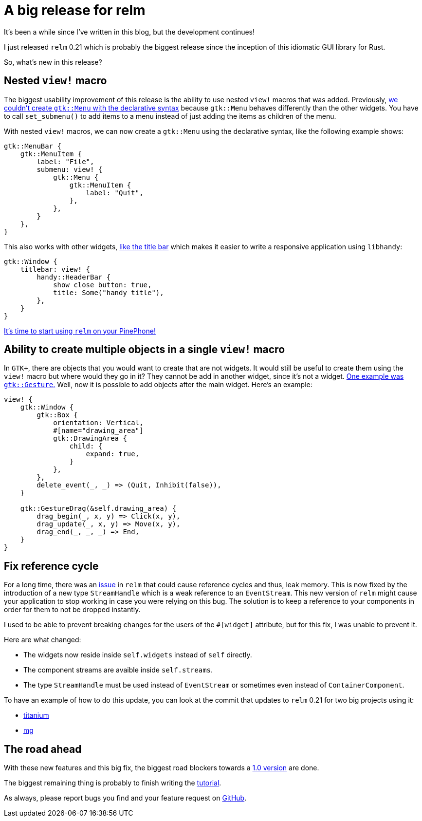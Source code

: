 = A big release for relm
:page-navtitle: A big release for relm

It's been a while since I've written in this blog, but the development
continues!

I just released `relm` 0.21 which is probably the biggest release
since the inception of this idiomatic GUI library for Rust.

So, what's new in this release?

== Nested `view!` macro

The biggest usability improvement of this release is the ability to
use nested `view!` macros that was added.
Previously, https://github.com/antoyo/relm/issues/54[we couldn't create `gtk::Menu` with the declarative syntax]
because `gtk::Menu` behaves differently than the other widgets.
You have to call `set_submenu()` to add items to a menu instead of
just adding the items as children of the menu.

With nested `view!` macros, we can now create a `gtk::Menu` using the
declarative syntax, like the following example shows:

[source,rust]
----
gtk::MenuBar {
    gtk::MenuItem {
        label: "File",
        submenu: view! {
            gtk::Menu {
                gtk::MenuItem {
                    label: "Quit",
                },
            },
        }
    },
}
----

This also works with other widgets, https://github.com/antoyo/relm/issues/84[like the title bar] which makes it easier
to write a responsive application using `libhandy`:

[source,rust]
----
gtk::Window {
    titlebar: view! {
        handy::HeaderBar {
            show_close_button: true,
            title: Some("handy title"),
        },
    }
}
----

https://relm.antoyo.xyz/documentation/tutorial/10-mobile-linux[It's
time to start using `relm` on your PinePhone!]

== Ability to create multiple objects in a single `view!` macro

In `GTK+`, there are objects that you would want to create that are
not widgets.
It would still be useful to create them using the `view!` macro but
where would they go in it?
They cannot be add in another widget, since it's not a widget.
https://github.com/antoyo/relm/issues/42[One example was
`gtk::Gesture`.]
Well, now it is possible to add objects after the main widget.
Here's an example:

[source,rust]
----
view! {
    gtk::Window {
        gtk::Box {
            orientation: Vertical,
            #[name="drawing_area"]
            gtk::DrawingArea {
                child: {
                    expand: true,
                }
            },
        },
        delete_event(_, _) => (Quit, Inhibit(false)),
    }

    gtk::GestureDrag(&self.drawing_area) {
        drag_begin(_, x, y) => Click(x, y),
        drag_update(_, x, y) => Move(x, y),
        drag_end(_, _, _) => End,
    }
}
----

== Fix reference cycle

For a long time, there was an https://github.com/antoyo/relm/issues/127[issue] in `relm` that could cause
reference cycles and thus, leak memory.
This is now fixed by the introduction of a new type `StreamHandle`
which is a weak reference to an `EventStream`.
This new version of `relm` might cause your application to stop
working in case you were relying on this bug.
The solution is to keep a reference to your components in order for
them to not be dropped instantly.

I used to be able to prevent breaking changes for the users of the
`#[widget]` attribute, but for this fix, I was unable to prevent it.

Here are what changed:

 * The widgets now reside inside `self.widgets` instead of `self`
   directly.
 * The component streams are avaible inside `self.streams`.
 * The type `StreamHandle` must be used instead of `EventStream` or
   sometimes even instead of `ContainerComponent`.

To have an example of how to do this update, you can look at the
commit that updates to `relm` 0.21 for two big projects using it:

 * https://github.com/antoyo/titanium/commit/c7d5ae8e00a6d52eecca284ec4477b61ceb8515d[titanium]
 * https://github.com/antoyo/mg/commit/c53c0d84cd510cd3318a11a7df774c94561ac57b[mg]

== The road ahead

With these new features and this big fix, the biggest road blockers
towards a https://github.com/antoyo/relm/issues/102[1.0 version] are done.

The biggest remaining thing is probably to finish writing the
https://relm.antoyo.xyz/documentation/tutorial/[tutorial].

As always, please report bugs you find and your feature request on https://github.com/antoyo/relm/issues[GitHub].
